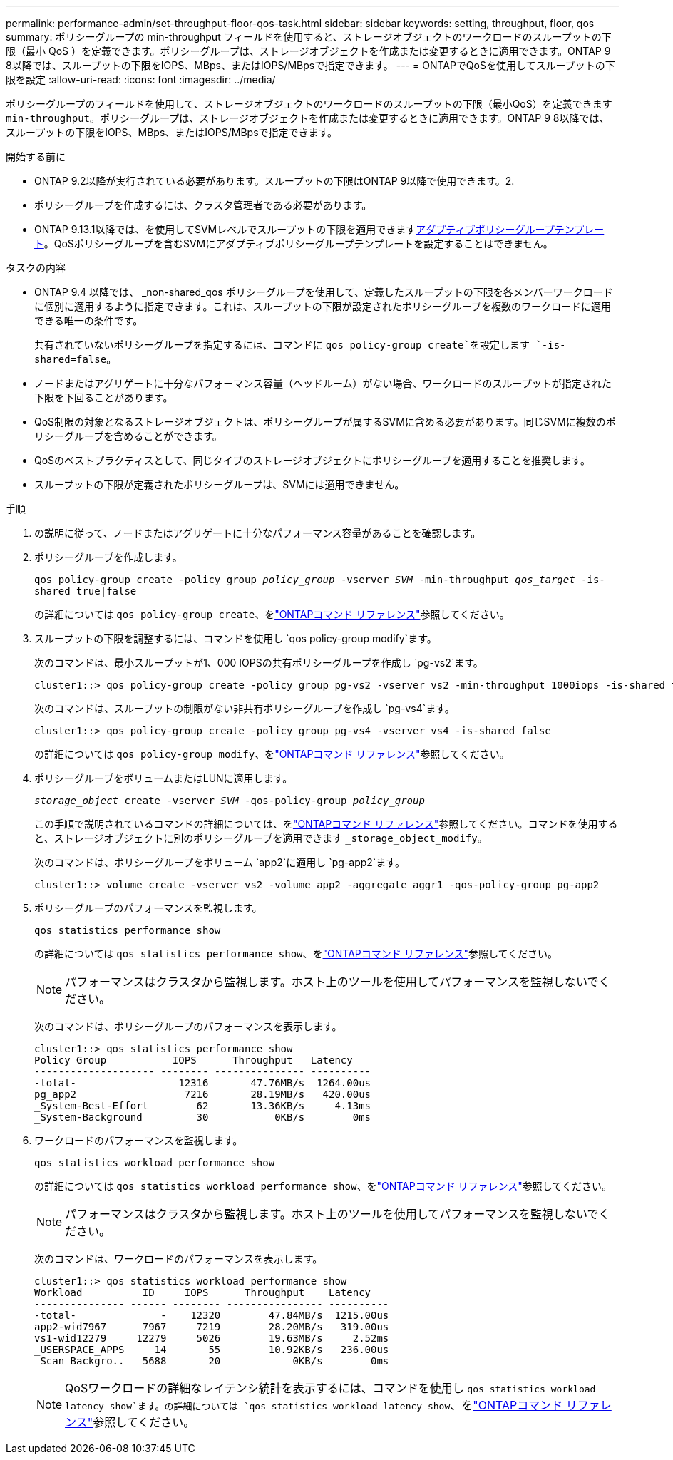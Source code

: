 ---
permalink: performance-admin/set-throughput-floor-qos-task.html 
sidebar: sidebar 
keywords: setting, throughput, floor, qos 
summary: ポリシーグループの min-throughput フィールドを使用すると、ストレージオブジェクトのワークロードのスループットの下限（最小 QoS ）を定義できます。ポリシーグループは、ストレージオブジェクトを作成または変更するときに適用できます。ONTAP 9 8以降では、スループットの下限をIOPS、MBps、またはIOPS/MBpsで指定できます。 
---
= ONTAPでQoSを使用してスループットの下限を設定
:allow-uri-read: 
:icons: font
:imagesdir: ../media/


[role="lead"]
ポリシーグループのフィールドを使用して、ストレージオブジェクトのワークロードのスループットの下限（最小QoS）を定義できます `min-throughput`。ポリシーグループは、ストレージオブジェクトを作成または変更するときに適用できます。ONTAP 9 8以降では、スループットの下限をIOPS、MBps、またはIOPS/MBpsで指定できます。

.開始する前に
* ONTAP 9.2以降が実行されている必要があります。スループットの下限はONTAP 9以降で使用できます。2.
* ポリシーグループを作成するには、クラスタ管理者である必要があります。
* ONTAP 9.13.1以降では、を使用してSVMレベルでスループットの下限を適用できますxref:adaptive-policy-template-task.html[アダプティブポリシーグループテンプレート]。QoSポリシーグループを含むSVMにアダプティブポリシーグループテンプレートを設定することはできません。


.タスクの内容
* ONTAP 9.4 以降では、 _non-shared_qos ポリシーグループを使用して、定義したスループットの下限を各メンバーワークロードに個別に適用するように指定できます。これは、スループットの下限が設定されたポリシーグループを複数のワークロードに適用できる唯一の条件です。
+
共有されていないポリシーグループを指定するには、コマンドに `qos policy-group create`を設定します `-is-shared=false`。

* ノードまたはアグリゲートに十分なパフォーマンス容量（ヘッドルーム）がない場合、ワークロードのスループットが指定された下限を下回ることがあります。
* QoS制限の対象となるストレージオブジェクトは、ポリシーグループが属するSVMに含める必要があります。同じSVMに複数のポリシーグループを含めることができます。
* QoSのベストプラクティスとして、同じタイプのストレージオブジェクトにポリシーグループを適用することを推奨します。
* スループットの下限が定義されたポリシーグループは、SVMには適用できません。


.手順
. の説明に従って、ノードまたはアグリゲートに十分なパフォーマンス容量があることを確認します。
. ポリシーグループを作成します。
+
`qos policy-group create -policy group _policy_group_ -vserver _SVM_ -min-throughput _qos_target_ -is-shared true|false`

+
の詳細については `qos policy-group create`、をlink:https://docs.netapp.com/us-en/ontap-cli/qos-policy-group-create.html["ONTAPコマンド リファレンス"^]参照してください。

. スループットの下限を調整するには、コマンドを使用し `qos policy-group modify`ます。
+
次のコマンドは、最小スループットが1、000 IOPSの共有ポリシーグループを作成し `pg-vs2`ます。

+
[listing]
----
cluster1::> qos policy-group create -policy group pg-vs2 -vserver vs2 -min-throughput 1000iops -is-shared true
----
+
次のコマンドは、スループットの制限がない非共有ポリシーグループを作成し `pg-vs4`ます。

+
[listing]
----
cluster1::> qos policy-group create -policy group pg-vs4 -vserver vs4 -is-shared false
----
+
の詳細については `qos policy-group modify`、をlink:https://docs.netapp.com/us-en/ontap-cli/qos-policy-group-modify.html["ONTAPコマンド リファレンス"^]参照してください。

. ポリシーグループをボリュームまたはLUNに適用します。
+
`_storage_object_ create -vserver _SVM_ -qos-policy-group _policy_group_`

+
この手順で説明されているコマンドの詳細については、をlink:https://docs.netapp.com/us-en/ontap-cli/["ONTAPコマンド リファレンス"^]参照してください。コマンドを使用すると、ストレージオブジェクトに別のポリシーグループを適用できます `_storage_object_modify`。

+
次のコマンドは、ポリシーグループをボリューム `app2`に適用し `pg-app2`ます。

+
[listing]
----
cluster1::> volume create -vserver vs2 -volume app2 -aggregate aggr1 -qos-policy-group pg-app2
----
. ポリシーグループのパフォーマンスを監視します。
+
`qos statistics performance show`

+
の詳細については `qos statistics performance show`、をlink:https://docs.netapp.com/us-en/ontap-cli/qos-statistics-performance-show.html["ONTAPコマンド リファレンス"^]参照してください。

+
[NOTE]
====
パフォーマンスはクラスタから監視します。ホスト上のツールを使用してパフォーマンスを監視しないでください。

====
+
次のコマンドは、ポリシーグループのパフォーマンスを表示します。

+
[listing]
----
cluster1::> qos statistics performance show
Policy Group           IOPS      Throughput   Latency
-------------------- -------- --------------- ----------
-total-                 12316       47.76MB/s  1264.00us
pg_app2                  7216       28.19MB/s   420.00us
_System-Best-Effort        62       13.36KB/s     4.13ms
_System-Background         30           0KB/s        0ms
----
. ワークロードのパフォーマンスを監視します。
+
`qos statistics workload performance show`

+
の詳細については `qos statistics workload performance show`、をlink:https://docs.netapp.com/us-en/ontap-cli/qos-statistics-workload-performance-show.html["ONTAPコマンド リファレンス"^]参照してください。

+
[NOTE]
====
パフォーマンスはクラスタから監視します。ホスト上のツールを使用してパフォーマンスを監視しないでください。

====
+
次のコマンドは、ワークロードのパフォーマンスを表示します。

+
[listing]
----
cluster1::> qos statistics workload performance show
Workload          ID     IOPS      Throughput    Latency
--------------- ------ -------- ---------------- ----------
-total-              -    12320        47.84MB/s  1215.00us
app2-wid7967      7967     7219        28.20MB/s   319.00us
vs1-wid12279     12279     5026        19.63MB/s     2.52ms
_USERSPACE_APPS     14       55        10.92KB/s   236.00us
_Scan_Backgro..   5688       20            0KB/s        0ms
----
+
[NOTE]
====
QoSワークロードの詳細なレイテンシ統計を表示するには、コマンドを使用し `qos statistics workload latency show`ます。の詳細については `qos statistics workload latency show`、をlink:https://docs.netapp.com/us-en/ontap-cli/qos-statistics-workload-latency-show.html["ONTAPコマンド リファレンス"^]参照してください。

====

